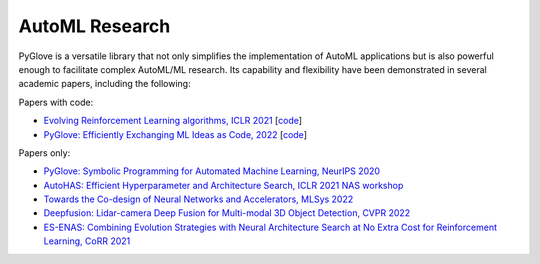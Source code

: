 AutoML Research
---------------

PyGlove is a versatile library that not only simplifies the implementation of AutoML applications but is also powerful enough to facilitate complex AutoML/ML research. 
Its capability and flexibility have been demonstrated in several academic papers, including the following:

Papers with code:


* `Evolving Reinforcement Learning algorithms, ICLR 2021 <https://arxiv.org/abs/2101.03958>`_ [`code <https://github.com/google/brain_autorl/tree/main/evolving_rl>`_]
* `PyGlove: Efficiently Exchanging ML Ideas as Code, 2022 <https://arxiv.org/abs/2302.01918>`_ [`code <https://github.com/google/pyglove/blob/main/docs/notebooks/ml/efficiently_exchange_ml_ideas_as_code.ipynb>`_]

Papers only:

* `PyGlove: Symbolic Programming for Automated Machine Learning, NeurIPS 2020 <https://proceedings.neurips.cc/paper/2020/file/012a91467f210472fab4e11359bbfef6-Paper.pdf>`_
* `AutoHAS: Efficient Hyperparameter and Architecture Search, ICLR 2021 NAS workshop  <https://arxiv.org/pdf/2006.03656.pdf>`_
* `Towards the Co-design of Neural Networks and Accelerators, MLSys 2022 <https://proceedings.mlsys.org/paper/2022/file/31fefc0e570cb3860f2a6d4b38c6490d-Paper.pdf>`_
* `Deepfusion: Lidar-camera Deep Fusion for Multi-modal 3D Object Detection, CVPR 2022 <https://openaccess.thecvf.com/content/CVPR2022/html/Li_DeepFusion_Lidar-Camera_Deep_Fusion_for_Multi-Modal_3D_Object_Detection_CVPR_2022_paper.html>`_
* `ES-ENAS: Combining Evolution Strategies with Neural Architecture Search at No Extra Cost for Reinforcement Learning, CoRR 2021 <https://www.researchgate.net/publication/348618365_ES-ENAS_Combining_Evolution_Strategies_with_Neural_Architecture_Search_at_No_Extra_Cost_for_Reinforcement_Learning>`_
